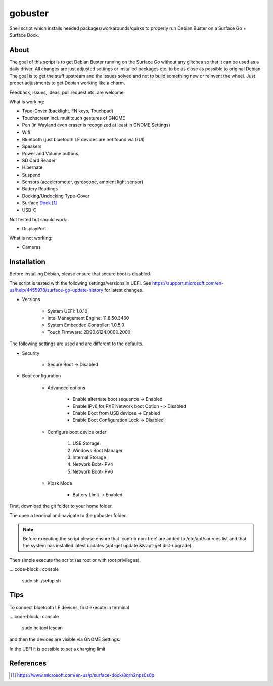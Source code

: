 gobuster
========

Shell script which installs needed packages/workarounds/quirks to
properly run Debian Buster on a Surface Go + Surface Dock.

About
-----

The goal of this script is to get Debian Buster running on the
Surface Go without any glitches so that it can be used as a
daily driver.
All changes are just adjusted settings or installed packages etc.
to be as close as possible to original Debian. The goal is
to get the stuff upstream and the issues solved and not to build
something new or reinvent the wheel. Just proper adjustments to 
get Debian working like a charm.

Feedback, issues, ideas, pull request etc. are welcome.

What is working:

* Type-Cover (backlight, FN keys, Touchpad)
* Touchscreen incl. multitouch gestures of GNOME
* Pen (in Wayland even eraser is recognized at least in GNOME Settings)
* Wifi
* Bluetooth (just bluetooth LE devices are not found via GUI)
* Speakers
* Power and Volume buttons
* SD Card Reader
* Hibernate
* Suspend
* Sensors (accelerometer, gyroscope, ambient light sensor)
* Battery Readings
* Docking/Undocking Type-Cover
* Surface Dock_
* USB-C

Not tested but should work:

* DisplayPort

What is not working:

* Cameras

Installation
------------

Before installing Debian, please ensure that secure boot is disabled.

The script is tested with the following settings/versions in UEFI. 
See https://support.microsoft.com/en-us/help/4455978/surface-go-update-history
for latest changes.

* Versions
    
    * System UEFI: 1.0.10
    * Intel Management Engine: 11.8.50.3460
    * System Embedded Controller: 1.0.5.0
    * Touch Firmware: 2D90.6124.0000.2000

The following settings are used and are different to the defaults.

* Security

    * Secure Boot -> Disabled

* Boot configuration

    * Advanced options

        * Enable alternate boot sequence -> Enabled
        * Enable IPv6 for PXE Network boot Option - > Disabled
        * Enable Boot from USB devices -> Enabled
        * Enable Boot Configuration Lock -> Disabled

    * Configure boot device order

        #. USB Storage
        #. Windows Boot Manager
        #. Internal Storage
        #. Network Boot-IPV4
        #. Network Boot-IPV6

    * Kiosk Mode
    
        * Battery Limit -> Enabled

First, download the git folder to your home folder.

The open a terminal and navigate to the gobuster folder.

.. note::

    Before executing the script please ensure that 'contrib non-free' are
    added to /etc/apt/sources.list and that the system has installed 
    latest updates (apt-get update && apt-get dist-upgrade).

Then simple execute the script (as root or with root privileges).

... code-block:: console

    sudo sh ./setup.sh

Tips
----

To connect bluetooth LE devices, first execute in terminal

... code-block:: console

    sudo hcitool lescan

and then the devices are visible via GNOME Settings.

In the UEFI it is possible to set a charging limit 

References
----------

.. target-notes::

.. _Dock: https://www.microsoft.com/en-us/p/surface-dock/8qrh2npz0s0p
